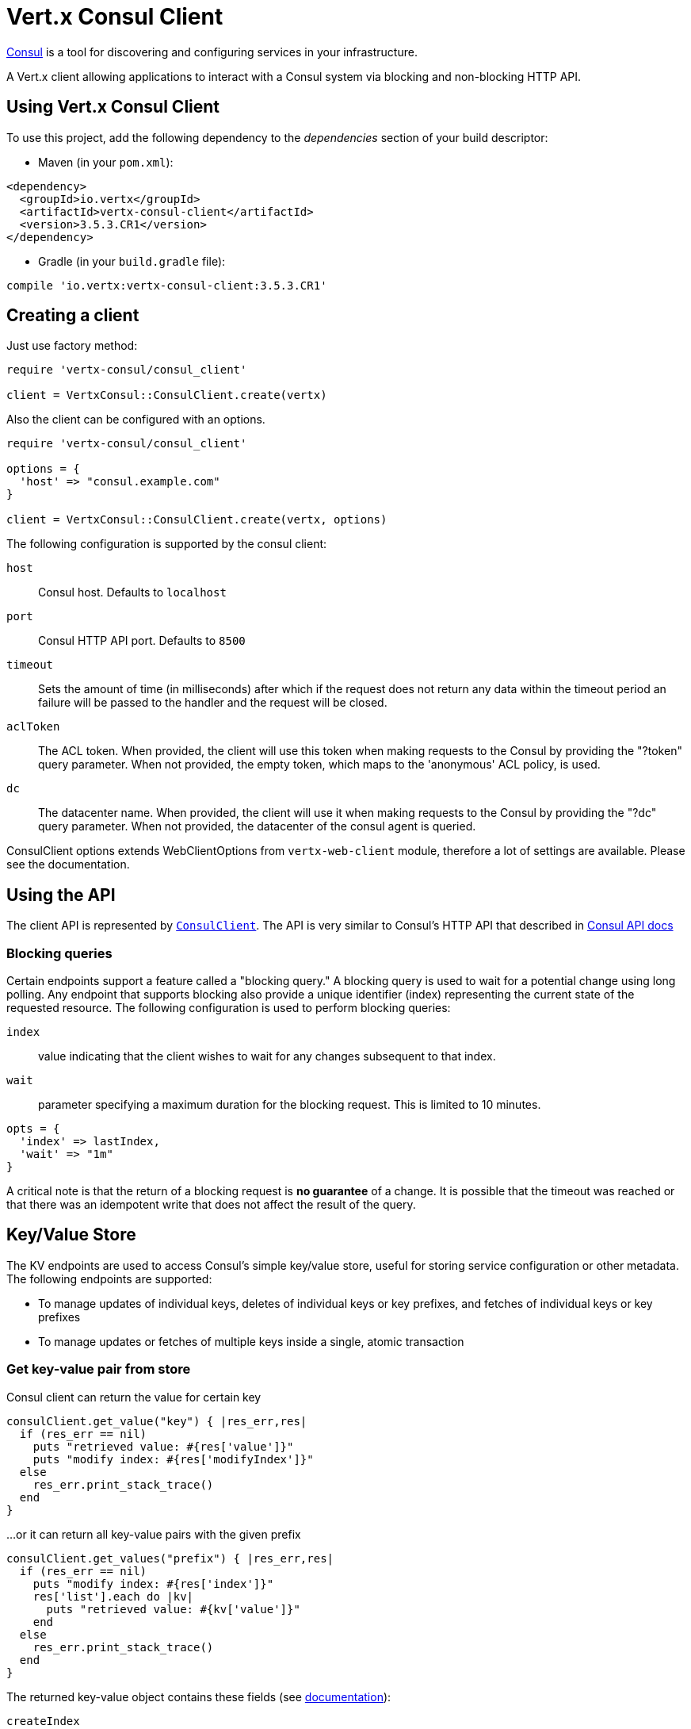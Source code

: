 = Vert.x Consul Client

https://www.consul.io[Consul] is a tool for discovering and configuring services in your infrastructure.

A Vert.x client allowing applications to interact with a Consul system via blocking and non-blocking HTTP API.

== Using Vert.x Consul Client

To use this project, add the following dependency to the _dependencies_ section of your build descriptor:

* Maven (in your `pom.xml`):

[source,xml,subs="+attributes"]
----
<dependency>
  <groupId>io.vertx</groupId>
  <artifactId>vertx-consul-client</artifactId>
  <version>3.5.3.CR1</version>
</dependency>
----

* Gradle (in your `build.gradle` file):

[source,groovy,subs="+attributes"]
----
compile 'io.vertx:vertx-consul-client:3.5.3.CR1'
----

== Creating a client

Just use factory method:

[source,ruby]
----
require 'vertx-consul/consul_client'

client = VertxConsul::ConsulClient.create(vertx)


----

Also the client can be configured with an options.

[source,ruby]
----
require 'vertx-consul/consul_client'

options = {
  'host' => "consul.example.com"
}

client = VertxConsul::ConsulClient.create(vertx, options)


----

The following configuration is supported by the consul client:

`host`:: Consul host. Defaults to `localhost`
`port`:: Consul HTTP API port. Defaults to `8500`
`timeout`:: Sets the amount of time (in milliseconds) after which if the request does not return any data
within the timeout period an failure will be passed to the handler and the request will be closed.
`aclToken`:: The ACL token. When provided, the client will use this token when making requests to the Consul
by providing the "?token" query parameter. When not provided, the empty token, which maps to the 'anonymous'
ACL policy, is used.
`dc`:: The datacenter name. When provided, the client will use it when making requests to the Consul
by providing the "?dc" query parameter. When not provided, the datacenter of the consul agent is queried.

ConsulClient options extends WebClientOptions from `vertx-web-client` module,
therefore a lot of settings are available. Please see the documentation.

== Using the API

The client API is represented by `link:../../yardoc/VertxConsul/ConsulClient.html[ConsulClient]`. The API is very similar to Consul's
HTTP API that described in https://www.consul.io/docs/agent/http.html[Consul API docs]

=== Blocking queries

Certain endpoints support a feature called a "blocking query." A blocking query is used to wait for a potential
change using long polling. Any endpoint that supports blocking also provide a unique identifier (index) representing
the current state of the requested resource. The following configuration is used to perform blocking queries:

`index`:: value indicating that the client wishes to wait for any changes subsequent to that index.
`wait`:: parameter specifying a maximum duration for the blocking request. This is limited to 10 minutes.

[source,ruby]
----

opts = {
  'index' => lastIndex,
  'wait' => "1m"
}


----

A critical note is that the return of a blocking request is *no guarantee* of a change.
It is possible that the timeout was reached or that there was an idempotent write that does not affect the result of the query.

== Key/Value Store

The KV endpoints are used to access Consul's simple key/value store, useful for storing service configuration or other metadata.
The following endpoints are supported:

* To manage updates of individual keys, deletes of individual keys or key prefixes, and fetches of individual keys or key prefixes
* To manage updates or fetches of multiple keys inside a single, atomic transaction

=== Get key-value pair from store

Consul client can return the value for certain key

[source,ruby]
----

consulClient.get_value("key") { |res_err,res|
  if (res_err == nil)
    puts "retrieved value: #{res['value']}"
    puts "modify index: #{res['modifyIndex']}"
  else
    res_err.print_stack_trace()
  end
}


----

...or it can return all key-value pairs with the given prefix

[source,ruby]
----

consulClient.get_values("prefix") { |res_err,res|
  if (res_err == nil)
    puts "modify index: #{res['index']}"
    res['list'].each do |kv|
      puts "retrieved value: #{kv['value']}"
    end
  else
    res_err.print_stack_trace()
  end
}


----

The returned key-value object contains these fields (see https://www.consul.io/docs/agent/http/kv.html#single[documentation]):

`createIndex`:: the internal index value that represents when the entry was created.
`modifyIndex`:: the last index that modified this key
`lockIndex`:: the number of times this key has successfully been acquired in a lock
`key`:: the key
`flags`:: the flags attached to this entry. Clients can choose to use this however makes
sense for their application
`value`:: the value
`session`:: the session that owns the lock

The modify index can be used for blocking queries:

[source,ruby]
----

opts = {
  'index' => modifyIndex,
  'wait' => "1m"
}

consulClient.get_value_with_options("key", opts) { |res_err,res|
  if (res_err == nil)
    puts "retrieved value: #{res['value']}"
    puts "new modify index: #{res['modifyIndex']}"
  else
    res_err.print_stack_trace()
  end
}


----

=== Put key-value pair to store

[source,ruby]
----

consulClient.put_value("key", "value") { |res_err,res|
  if (res_err == nil)
    opResult = res ? "success" : "fail"
    puts "result of the operation: #{opResult}"
  else
    res_err.print_stack_trace()
  end
}


----

Put request with options also accepted

[source,ruby]
----

opts = {
  'flags' => 42,
  'casIndex' => modifyIndex,
  'acquireSession' => "acquireSessionID",
  'releaseSession' => "releaseSessionID"
}

consulClient.put_value_with_options("key", "value", opts) { |res_err,res|
  if (res_err == nil)
    opResult = res ? "success" : "fail"
    puts "result of the operation: #{opResult}"
  else
    res_err.print_stack_trace()
  end
}


----

The list of the query options that can be used with a `PUT` request:

`flags`:: This can be used to specify an unsigned value between `0` and `2^64^-1`.
Clients can choose to use this however makes sense for their application.
`casIndex`:: This flag is used to turn the PUT into a Check-And-Set operation. This is very useful as a building
block for more complex synchronization primitives. If the index is `0`, Consul will only put the key if it does
not already exist. If the index is non-zero, the key is only set if the index matches the ModifyIndex of that key.
`acquireSession`:: This flag is used to turn the PUT into a lock acquisition operation. This is useful
as it allows leader election to be built on top of Consul. If the lock is not held and the session is valid,
this increments the LockIndex and sets the Session value of the key in addition to updating the key contents.
A key does not need to exist to be acquired. If the lock is already held by the given session, then the LockIndex
is not incremented but the key contents are updated. This lets the current lock holder update the key contents
without having to give up the lock and reacquire it.
`releaseSession`:: This flag is used to turn the PUT into a lock release operation. This is useful when paired
with `acquireSession` as it allows clients to yield a lock. This will leave the LockIndex unmodified but will clear
the associated Session of the key. The key must be held by this session to be unlocked.

=== Transactions

When connected to Consul 0.7 and later, client allows to manage updates or fetches of multiple keys
inside a single, atomic transaction. KV is the only available operation type, though other types of operations
may be added in future versions of Consul to be mixed with key/value operations
(see https://www.consul.io/docs/agent/http/kv.html#txn[documentation]).

[source,ruby]
----

request = {
  'operations' => [
    {
      'key' => "key1",
      'value' => "value1",
      'type' => "SET"
    },
    {
      'key' => "key2",
      'value' => "value2",
      'type' => "SET"
    }
  ]
}

consulClient.transaction(request) { |res_err,res|
  if (res_err == nil)
    puts "succeeded results: #{res['results'].length}"
    puts "errors: #{res['errors'].length}"
  else
    res_err.print_stack_trace()
  end
}

----

=== Delete key-value pair

At last, Consul client allows to delete key-value pair from store:

[source,ruby]
----

consulClient.delete_value("key") { |res_err,res|
  if (res_err == nil)
    puts "complete"
  else
    res_err.print_stack_trace()
  end
}


----

...or all key-value pairs with corresponding key prefix

[source,ruby]
----

consulClient.delete_values("prefix") { |res_err,res|
  if (res_err == nil)
    puts "complete"
  else
    res_err.print_stack_trace()
  end
}


----

== Services

One of the main goals of service discovery is to provide a catalog of available services.
To that end, the agent provides a simple service definition format to declare the availability of a service
and to potentially associate it with a health check.

=== Service registering

A service definition must include a `name` and may optionally provide an `id`, `tags`, `address`, `port`, and `checks`.

[source,ruby]
----

opts = {
  'name' => "serviceName",
  'id' => "serviceId",
  'tags' => ["tag1", "tag2"],
  'checkOptions' => {
    'ttl' => "10s"
  },
  'address' => "10.0.0.1",
  'port' => 8048
}


----

`name`:: the name of service
`id`:: the `id` is set to the `name` if not provided. It is required that all services have a unique ID per node,
so if names might conflict then unique IDs should be provided.
`tags`:: list of values that are opaque to Consul but can be used to distinguish between primary or secondary nodes,
different versions, or any other service level labels.
`address`:: used to specify a service-specific IP address. By default, the IP address of the agent is used,
and this does not need to be provided.
`port`:: used as well to make a service-oriented architecture simpler to configure; this way,
the address and port of a service can be discovered.
`checks`:: associated health checks

These options used to register service in catalog:

[source,ruby]
----

consulClient.register_service(opts) { |res_err,res|
  if (res_err == nil)
    puts "Service successfully registered"
  else
    res_err.print_stack_trace()
  end

}


----

=== Service discovery

Consul client allows to obtain actual list of the nodes providing a service

[source,ruby]
----

consulClient.catalog_service_nodes("serviceName") { |res_err,res|
  if (res_err == nil)
    puts "found #{res['list'].length} services"
    puts "consul state index: #{res['index']}"
    res['list'].each do |service|
      puts "Service node: #{service['node']}"
      puts "Service address: #{service['address']}"
      puts "Service port: #{service['port']}"
    end
  else
    res_err.print_stack_trace()
  end
}


----

It is possible to obtain this list with the statuses of the associated health checks.
The result can be filtered by check status.

[source,ruby]
----

consulClient.health_service_nodes("serviceName", passingOnly) { |res_err,res|
  if (res_err == nil)
    puts "found #{res['list'].length} services"
    puts "consul state index: #{res['index']}"
    res['list'].each do |entry|
      puts "Service node: #{entry['node']}"
      puts "Service address: #{entry['service']['address']}"
      puts "Service port: #{entry['service']['port']}"
    end
  else
    res_err.print_stack_trace()
  end
}


----

There are additional parameters for services queries

[source,ruby]
----

queryOpts = {
  'tag' => "tag1",
  'near' => "_agent",
  'blockingOptions' => {
    'index' => lastIndex
  }
}


----

`tag`:: by default, all nodes matching the service are returned.
The list can be filtered by tag using the `tag` query parameter
`near`:: adding the optional `near` parameter with a node name will sort the node list in ascending order
based on the estimated round trip time from that node. Passing `near`=`_agent` will use the agent's node for the sort.
`blockingOptions`:: the blocking qyery options

Then the request should look like

[source,ruby]
----

consulClient.health_service_nodes_with_options("serviceName", passingOnly, queryOpts) { |res_err,res|
  if (res_err == nil)
    puts "found #{res['list'].length} services"
  else
    res_err.print_stack_trace()
  end

}

----

=== Deregister service

Service can be deregistered by its ID:

[source,ruby]
----

consulClient.deregister_service("serviceId") { |res_err,res|
  if (res_err == nil)
    puts "Service successfully deregistered"
  else
    res_err.print_stack_trace()
  end
}


----

== Health Checks

One of the primary roles of the agent is management of system-level and application-level health checks.
A health check is considered to be application-level if it is associated with a service.
If not associated with a service, the check monitors the health of the entire node.

[source,ruby]
----

opts = {
  'tcp' => "localhost:4848",
  'interval' => "1s"
}


----

The list of check options that supported by Consul client is:

`id`:: the check ID
`name`:: check name
`script`:: local path to checking script. Also you should set checking interval
`http`:: HTTP address to check. Also you should set checking interval
`ttl`:: Time to Live of check
`tcp`:: TCP address to check. Also you should set checking interval
`interval`:: checking interval in Go's time format which is sequence of decimal numbers,
each with optional fraction and a unit suffix, such as "300ms", "-1.5h" or "2h45m".
Valid time units are "ns", "us" (or "µs"), "ms", "s", "m", "h"
`notes`:: the check notes
`serviceId`:: the service ID to associate the registered check with an existing service provided by the agent.
`deregisterAfter`:: deregister timeout. This is optional field, which is a timeout in the same time format as Interval and TTL.
If a check is associated with a service and has the critical state for more than this configured value,
then its associated service (and all of its associated checks) will automatically be deregistered.
The minimum timeout is 1 minute, and the process that reaps critical services runs every 30 seconds,
so it may take slightly longer than the configured timeout to trigger the deregistration.
This should generally be configured with a timeout that's much, much longer than any expected recoverable outage
for the given service.
`status`:: the check status to specify the initial state of the health check

The `Name` field is mandatory, as is one of `Script`, `HTTP`, `TCP` or `TTL`. `Script`, `TCP` and `HTTP`
also require that `Interval` be set. If an `ID` is not provided, it is set to `Name`.
You cannot have duplicate ID entries per agent, so it may be necessary to provide an ID.

[source,ruby]
----

consulClient.register_check(opts) { |res_err,res|
  if (res_err == nil)
    puts "check successfully registered"
  else
    res_err.print_stack_trace()
  end
}


----

== Events

The Consul provides a mechanism to fire a custom user event to an entire datacenter.
These events are opaque to Consul, but they can be used to build scripting infrastructure to do automated deploys,
restart services, or perform any other orchestration action.

To send user event only its name is required

[source,ruby]
----

consulClient.fire_event("eventName") { |res_err,res|
  if (res_err == nil)
    puts "Event sent"
    puts "id: #{res['id']}"
  else
    res_err.print_stack_trace()
  end
}


----

Also additional options can be specified.

`node`:: regular expression to filter recipients by node name
`service`:: regular expression to filter recipients by service
`tag`:: regular expression to filter recipients by tag
`payload`:: an optional body of the event.
The body contents are opaque to Consul and become the "payload" of the event

[source,ruby]
----

opts = {
  'tag' => "tag",
  'payload' => "message"
}

consulClient.fire_event_with_options("eventName", opts) { |res_err,res|
  if (res_err == nil)
    puts "Event sent"
    puts "id: #{res['id']}"
  else
    res_err.print_stack_trace()
  end
}


----

The Consul Client supports queries for obtain the most recent events known by the agent. Events are broadcast using
the gossip protocol, so they have no global ordering nor do they make a promise of delivery. Agents only buffer
the most recent entries. The current buffer size is 256, but this value could change in the future.

[source,ruby]
----

consulClient.list_events() { |res_err,res|
  if (res_err == nil)
    puts "Consul index: #{res['index']}"
    res['list'].each do |event|
      puts "Event id: #{event['id']}"
      puts "Event name: #{event['name']}"
      puts "Event payload: #{event['payload']}"
    end
  else
    res_err.print_stack_trace()
  end
}


----

The Consul Index can be used to prepare blocking requests:

[source,ruby]
----

opts = {
  'name' => "eventName",
  'blockingOptions' => {
    'index' => lastIndex
  }
}

consulClient.list_events_with_options(opts) { |res_err,res|
  if (res_err == nil)
    puts "Consul index: #{res['index']}"
    res['list'].each do |event|
      puts "Event id: #{event['id']}"
    end
  else
    res_err.print_stack_trace()
  end
}


----

== Sessions

Consul provides a session mechanism which can be used to build distributed locks.
Sessions act as a binding layer between nodes, health checks, and key/value data.
When a session is constructed, a node name, a list of health checks, a behavior, a TTL, and a lock-delay
may be provided.

[source,ruby]
----

opts = {
  'node' => "nodeId",
  'behavior' => "RELEASE"
}


----

`lockDelay`:: can be specified as a duration string using an 's' suffix for seconds. The default is '15s'.
`name`:: can be used to provide a human-readable name for the Session.
`node`:: must refer to a node that is already registered, if specified. By default, the agent's own node name is used.
`checks`:: is used to provide a list of associated health checks. It is highly recommended that,
if you override this list, you include the default `serfHealth`.
`behavior`:: can be set to either `release` or `delete`. This controls the behavior when a session is invalidated.
By default, this is `release`, causing any locks that are held to be released. Changing this to `delete` causes
any locks that are held to be deleted. `delete` is useful for creating ephemeral key/value entries.
`ttl`:: is a duration string, and like `LockDelay` it can use s as a suffix for seconds. If specified,
it must be between 10s and 86400s currently. When provided, the session is invalidated if it is not renewed before the TTL expires.

For full info see https://www.consul.io/docs/internals/sessions.html[Consul Sessions internals]

The newly constructed session is provided with a named ID that can be used to identify it.
This ID can be used with the KV store to acquire locks: advisory mechanisms for mutual exclusion.

[source,ruby]
----

consulClient.create_session_with_options(opts) { |res_err,res|
  if (res_err == nil)
    puts "Session successfully created"
    puts "id: #{res}"
  else
    res_err.print_stack_trace()
  end
}


----

And also to destroy it

[source,ruby]
----

consulClient.destroy_session(sessionId) { |res_err,res|
  if (res_err == nil)
    puts "Session successfully destroyed"
  else
    res_err.print_stack_trace()
  end
}


----

Lists sessions belonging to a node

[source,ruby]
----

consulClient.list_node_sessions("nodeId") { |res_err,res|
  if (res_err == nil)
    res['list'].each do |session|
      puts "Session id: #{session['id']}"
      puts "Session node: #{session['node']}"
      puts "Session create index: #{session['createIndex']}"
    end
  else
    res_err.print_stack_trace()
  end
}


----

All of the read session endpoints support blocking queries and all consistency modes.

[source,ruby]
----

blockingOpts = {
  'index' => lastIndex
}

consulClient.list_sessions_with_options(blockingOpts) { |res_err,res|
  if (res_err == nil)
    puts "Found #{res['list'].length} sessions"
  else
    res_err.print_stack_trace()
  end
}


----

== Nodes in datacenter

[source,ruby]
----

consulClient.catalog_nodes() { |res_err,res|
  if (res_err == nil)
    puts "found #{res['list'].length} nodes"
    puts "consul state index #{res['index']}"
  else
    res_err.print_stack_trace()
  end
}


----

This endpoint supports blocking queries and sorting by distance from specified node

[source,ruby]
----

opts = {
  'near' => "_agent",
  'blockingOptions' => {
    'index' => lastIndex
  }
}

consulClient.catalog_nodes_with_options(opts) { |res_err,res|
  if (res_err == nil)
    puts "found #{res['list'].length} nodes"
  else
    res_err.print_stack_trace()
  end
}


----

== Prepated Queries

This endpoint creates, updates, destroys, and executes prepared queries.
Prepared queries allow you to register a complex service query and then execute it later via its ID
or name to get a set of healthy nodes that provide a given service. This is particularly useful in combination
with Consul's DNS Interface as it allows for much richer queries than would be possible given
the limited entry points exposed by DNS.

There are many parameters to creating a prepared query.
For full details please https://www.consul.io/api/query.html[see docs]

`dc` :: Specifies the datacenter to query. This will default to the datacenter of the agent being queried. This is specified as part of the URL as a query parameter.
`name` :: Specifies an optional friendly name that can be used to execute a query instead of using its ID.
`session` :: Specifies the ID of an existing session. This provides a way to automatically remove a prepared query when the given session is invalidated. If not given the prepared query must be manually removed when no longer needed.
`token` :: Specifies the ACL token to use each time the query is executed. This allows queries to be executed by clients with lesser or even no ACL Token, so this should be used with care. The token itself can only be seen by clients with a management token. If the Token field is left blank or omitted, the client's ACL Token will be used to determine if they have access to the service being queried. If the client does not supply an ACL Token, the anonymous token will be used.
`service` :: Specifies the name of the service to query. This is required field.
`failover` :: contains two fields, both of which are optional, and determine what happens if no healthy nodes are available in the local datacenter when the query is executed. It allows the use of nodes in other datacenters with very little configuration.
`nearestN` :: Specifies that the query will be forwarded to up to NearestN other datacenters based on their estimated network round trip time using Network Coordinates from the WAN gossip pool. The median round trip time from the server handling the query to the servers in the remote datacenter is used to determine the priority.
`datacenters` :: Specifies a fixed list of remote datacenters to forward the query to if there are no healthy nodes in the local datacenter. Datacenters are queried in the order given in the list. If this option is combined with NearestN, then the NearestN queries will be performed first, followed by the list given by Datacenters. A given datacenter will only be queried one time during a failover, even if it is selected by both NearestN and is listed in Datacenters.
`onlyPassing` :: Specifies the behavior of the query's health check filtering. If this is set to false, the results will include nodes with checks in the passing as well as the warning states. If this is set to true, only nodes with checks in the passing state will be returned.
`tags` :: Specifies a list of service tags to filter the query results. For a service to pass the tag filter it must have all of the required tags, and none of the excluded tags (prefixed with !).
`nodeMeta` :: Specifies a list of user-defined key/value pairs that will be used for filtering the query results to nodes with the given metadata values present.
`dnsTtl` :: Specifies the TTL duration when query results are served over DNS. If this is specified, it will take precedence over any Consul agent-specific configuration.
`templateType` :: is the query type, which must be `name_prefix_match`. This means that the template will apply to any query lookup with a name whose prefix matches the Name field of the template. In this example, any query for geo-db will match this query. Query templates are resolved using a longest prefix match, so it's possible to have high-level templates that are overridden for specific services. Static queries are always resolved first, so they can also override templates.
`templateRegexp` :: is an optional regular expression which is used to extract fields from the entire name, once this template is selected. In this example, the regular expression takes the first item after the "-" as the database name and everything else after as a tag. See the RE2 reference for syntax of this regular expression.

[source,ruby]
----

def = {
  'name' => "Query name",
  'service' => "service-${match(1)}-${match(2)}",
  'dcs' => ["dc1", "dc42"],
  'templateType' => "name_prefix_match",
  'templateRegexp' => "^find_(.+?)_(.+?)$"
}


----

If the query is successfully created, its ID will be provided

[source,ruby]
----

consulClient.create_prepared_query(def) { |res_err,res|
  if (res_err == nil)
    queryId = res
    puts "Query created: #{queryId}"
  else
    res_err.print_stack_trace()
  end
}


----

The prepared query can be executed by its id

[source,ruby]
----

consulClient.execute_prepared_query(id) { |res_err,res|
  if (res_err == nil)
    response = res
    puts "Found #{response['nodes'].length} nodes"
  else
    res_err.print_stack_trace()
  end
}


----

or by query string that must match template regexp

[source,ruby]
----

consulClient.execute_prepared_query("find_1_2") { |res_err,res|
  # matches template regexp "^find_(.+?)_(.+?)$"
  if (res_err == nil)
    response = res
    puts "Found #{response['nodes'].length} nodes"
  else
    res_err.print_stack_trace()
  end
}


----

Finally, `ConsulClient` allows you to modify, get or delete prepared queries

[source,ruby]
----

consulClient.delete_prepared_query(query) { |res_err,res|
  if (res_err == nil)
    puts "Query deleted"
  else
    res_err.print_stack_trace()
  end
}


----

== Watches

Watches are a way of specifying a view of data (e.g. list of nodes, KV pairs, health checks)
which is monitored for updates. When an update is detected, an `Handler` with `AsyncResult` is invoked.
As an example, you could watch the status of health checks and notify when a check is critical.

[source,ruby]
----
require 'vertx-consul/watch'
VertxConsul::Watch.key("foo/bar", vertx).set_handler() { |res|
  if (res.succeeded?())
    puts "value: #{res.next_result()['value']}"
  else
    res.cause().print_stack_trace()
  end
}.start()

----